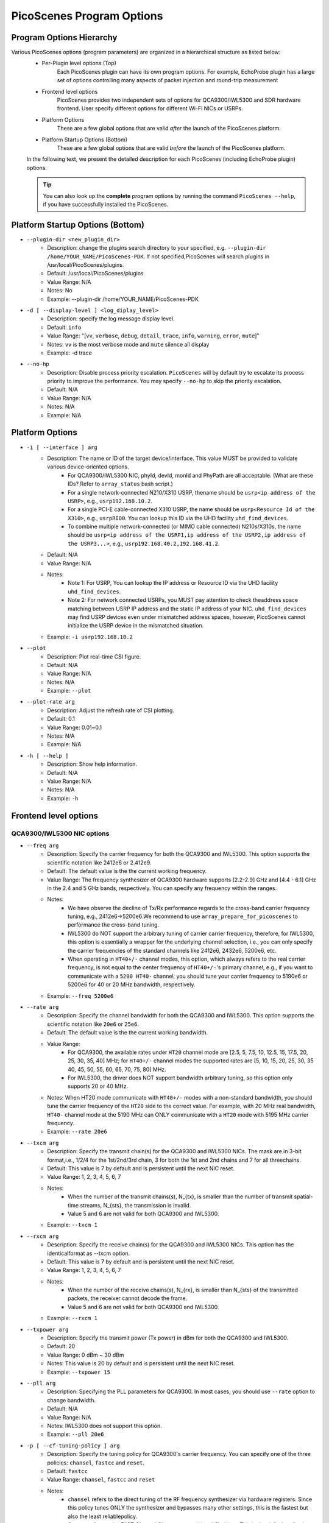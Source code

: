 PicoScenes Program Options
==============================

Program Options Hierarchy
-----------------------------

Various PicoScenes options (program parameters) are organized in a hierarchical structure as listed below:
    - Per-Plugin level options (Top)
        Each PicoScenes plugin can have its own program options. For example, EchoProbe plugin has a large set of options controlling many aspects of packet injection and round-trip measurement

    - Frontend level options
        PicoScenes provides two independent sets of options for QCA9300/IWL5300 and SDR hardware frontend. User specify different options for different Wi-Fi NICs or USRPs.

    - Platform Options
        These are a few global options that are valid *after* the launch of the PicoScenes platform.

    - Platform Startup Options (Bottom)
        These are a few global options that are valid *before* the launch of the PicoScenes platform.

    In the following text, we present the detailed description for each PicoScenes (including EchoProbe plugin) options.

    .. tip:: You can also look up the **complete** program options by running the command ``PicoScenes --help``, if you have successfully installed the PicoScenes.


Platform Startup Options (Bottom)
-----------------------------------
- ``--plugin-dir <new_plugin_dir>``
    + Description: change the plugins search directory to your specified, e.g.  ``--plugin-dir /home/YOUR_NAME/PicoScenes-PDK``. If not specified,PicoScenes will search plugins in /usr/local/PicoScenes/plugins.
    + Default: /usr/local/PicoScenes/plugins
    + Value Range: N/A
    + Notes: No
    + Example: --plugin-dir /home/YOUR_NAME/PicoScenes-PDK
- ``-d [ --display-level ] <log_diplay_level>``
    + Description: specify the log message display level.
    + Default: ``info``
    + Value Range: "[``vv``, ``verbose``, ``debug``, ``detail``, ``trace``, ``info``, ``warning``, ``error``, ``mute``]"
    + Notes: ``vv`` is the most verbose mode and ``mute`` silence all display
    + Example:  -d trace
- ``--no-hp``
    + Description: Disable process priority escalation. ``PicoScenes`` will by default try to escalate its process priority to improve the performance. You may specify ``--no-hp`` to skip the priority escalation.
    + Default: N/A
    + Value Range: N/A
    + Notes: N/A
    + Example: N/A



.. - ``-d --display-level <log_diplay_level>``
..     + Description: 
..     + Default: 
..     + Value Range: 
..     + Notes: 
..     + Example: 


Platform Options
-----------------------------------
- ``-i [ --interface ] arg``
    + Description: The name or ID of the target device/interface. This value MUST be provided to validate various device-oriented options.
        + For QCA9300/IWL5300 NIC, phyId, devId, monId and PhyPath are all acceptable. (What are these IDs? Refer to ``array_status`` bash script.)
        + For a single network-connected N210/X310 USRP, thename should be ``usrp<ip address of the USRP>``, e.g., ``usrp192.168.10.2``.
        + For a single PCI-E cable-connected X310 USRP, the name should be ``usrp<Resource Id of the X310>``, e.g., ``usrpRIO0``. You can lookup this ID via the UHD facility ``uhd_find_devices``.
        + To combine multiple network-connected (or MIMO cable connected) N210s/X310s, the name should be ``usrp<ip address of the USRP1,ip address of the USRP2,ip address of the USRP3...>``, e.g., ``usrp192.168.40.2,192.168.41.2``.
    + Default: N/A
    + Value Range: N/A
    + Notes: 
        + Note 1: For USRP, You can lookup the IP address or Resource ID via the UHD facility ``uhd_find_devices``. 
        + Note 2: For network connected USRPs, you MUST pay attention to check theaddress space matching between USRP IP address and the static IP address of your NIC. ``uhd_find_devices`` may find USRP devices even under mismatched address spaces, however, PicoScenes cannot initialize the USRP device in the mismatched situation.
    + Example: ``-i usrp192.168.10.2``
- ``--plot``
    + Description: Plot real-time CSI figure.
    + Default: N/A
    + Value Range: N/A
    + Notes: N/A
    + Example: ``--plot``

.. todo:: ``--plot-rate`` need to modify.

- ``--plot-rate arg``
    + Description: Adjust the refresh rate of CSI plotting.
    + Default: 0.1
    + Value Range: 0.01~0.1
    + Notes: N/A
    + Example: N/A
- ``-h [ --help ]``
    + Description: Show help information.
    + Default: N/A
    + Value Range: N/A
    + Notes: N/A
    + Example: ``-h``

Frontend level options
-----------------------------------
QCA9300/IWL5300 NIC options
+++++++++++++++++++++++++++++++++++
- ``--freq arg``
    + Description: Specify the carrier frequency for both the QCA9300 and IWL5300. This option supports the scientific notation like 2412e6 or 2.412e9.
    + Default: The default value is the the current working frequency.
    + Value Range: The frequency synthesizer of QCA9300 hardware supports [2.2-2.9] GHz and [4.4 - 6.1] GHz in the 2.4 and 5 GHz bands, respectively. You can specify any frequency within the ranges.
    + Notes: 
        + We have observe the decline of Tx/Rx performance regards to the cross-band carrier frequency tuning, e.g., 2412e6->5200e6.We recommend to use ``array_prepare_for_picoscenes`` to performance the cross-band tuning.
        + IWL5300 do NOT support the arbitrary tuning of carrier carrier frequency, therefore, for IWL5300, this option is essentially a wrapper for the underlying channel selection, i.e., you can only specify the carrier frequencies of the standard channels like 2412e6, 2432e6, 5200e6, etc.
        + When operating in ``HT40+/-`` channel modes, this option, which always refers to the real carrier frequency, is not equal to the center frequency of ``HT40+/-``'s primary channel, e.g., if you want to communicate with a ``5200 HT40-`` channel, you should tune your carrier frequency to 5190e6 or 5200e6 for 40 or 20 MHz bandwidth, respectively.
    + Example: ``--freq 5200e6``
- ``--rate arg``
    + Description: Specify the channel bandwidth for both the QCA9300 and IWL5300. This option supports the scientific notation like ``20e6`` or ``25e6``.
    + Default: The default value is the the current working bandwidth.
    + Value Range: 
        + For QCA9300, the available rates under ``HT20`` channel mode are [2.5, 5, 7.5, 10, 12.5, 15, 17.5, 20, 25, 30, 35, 40] MHz; for ``HT40+/-`` channel modes the supported rates are [5, 10, 15, 20, 25, 30, 35 40, 45, 50, 55, 60, 65, 70, 75, 80] MHz.
        + For IWL5300, the driver does NOT support bandwidth arbitrary tuning, so this option only supports 20 or 40 MHz.
    + Notes: When HT20 mode communicate with ``HT40+/-`` modes with a non-standard bandwidth, you should tune the carrier frequency of the ``HT20`` side to the correct value. For example, with 20 MHz real bandwidth, ``HT40-`` channel mode at the 5190 MHz can ONLY communicate with a ``HT20`` mode with 5195 MHz carrier frequency.
    + Example: ``--rate 20e6``
- ``--txcm arg``
    + Description: Specify the transmit chain(s) for the QCA9300 and IWL5300 NICs. The mask are in 3-bit format,i.e., 1/2/4 for the 1st/2nd/3rd chain, 3 for both the 1st and 2nd chains and 7 for all threechains. 
    + Default: This value is 7 by default and is persistent until the next NIC reset.
    + Value Range: 1, 2, 3, 4, 5, 6, 7
    + Notes: 
        + When the number of the transmit chains(s), N_{tx}, is smaller than the number of transmit spatial-time streams, N_{sts}, the transmission is invalid.
        + Value 5 and 6 are not valid for both QCA9300 and IWL5300.
    + Example: ``--txcm 1``
- ``--rxcm arg``
    + Description: Specify the receive chain(s) for the QCA9300 and IWL5300 NICs. This option has the identicalformat as --txcm option.
    + Default: This value is 7 by default and is persistent until the next NIC reset.
    + Value Range: 1, 2, 3, 4, 5, 6, 7
    + Notes: 
        + When the number of the receive chains(s), N_{rx}, is smaller than N_{sts} of the transmitted packets, the receiver cannot decode the frame.
        + Value 5 and 6 are not valid for both QCA9300 and IWL5300.
    + Example: ``--rxcm 1``
- ``--txpower arg``
    + Description: Specify the transmit power (Tx power) in dBm for both the QCA9300 and IWL5300.
    + Default: 20
    + Value Range: 0 dBm ~ 30 dBm
    + Notes: This value is 20 by default and is persistent until the next NIC reset.
    + Example: ``--txpower 15``
- ``--pll arg``
    + Description: Specifying the PLL parameters for QCA9300. In most cases, you should use ``--rate`` option to change bandwidth. 
    + Default: N/A
    + Value Range: N/A
    + Notes: IWL5300 does not support this option.
    + Example: ``--pll 20e6``
- ``-p [ --cf-tuning-policy ] arg``
    + Description: Specify the tuning policy for QCA9300's carrier frequency. You can specify one of the three policies: ``chansel``, ``fastcc`` and ``reset``.
    + Default: ``fastcc``
    + Value Range: ``chansel``, ``fastcc`` and ``reset``
    + Notes: 
        + ``chansel`` refers to the direct tuning of the RF frequency synthesizer via hardware registers. Since this policy tunes ONLY the synthesizer and bypasses many other settings, this is the fastest but also the least reliablepolicy.
        + ``fastcc`` refers to the FAST Channel Change protocol in ath9k driver. This is the default policy in both the ath9k driver and PicoScenes.In ath9k driver, ``fastcc`` handles all non-crossband channel change.
        + ``reset`` refers to the longer and more complete channel channel protocol in ath9k driver, which includes hardware reset. In ath9kdriver ``reset`` handels cross band channel change.
    + Example: ``-p chansel``

.. todo:: Un-finished ``--sf-tuning-policy arg``

- ``--sf-tuning-policy arg``
    + Description: Specifying the tuning policy for QCA9300's baseband PLL. You can specify 0 or 1 for this option. This is currently an un-finished option.
    + Default: N/A
    + Value Range: N/A
    + Notes: N/A
    + Example: N/A

USRP frontend options
+++++++++++++++++++++++++++++++++++
- ``--freq arg``
    + Description: Specify the carrier frequency for SDR frontend. This option supports the scientific notation like 2412e6 or 2.412e9.
    + Default: This option has NO default value and is not persistent. You should specify it every time.
    + Value Range: N/A
    + Notes: 
        + The value range is based on your hardware. For example, UBX-40/160 daughterboard supports a range of 10-6000MHz. 
        + This option sets the same carrier frequency for both the Tx and Rx chains, though the hardware supports setting different frequencies for them.
        + For multi-channel configurations (multiple USRPs synchronized by MIMO cable or external clock source, or both channels of X310), this option will set the same frequency for each channel.
    + Example: ``--freq 5200e6``
- ``--rate arg``
    + Description: Specify the baseband sampling rate (or bandwidth) for SDR frontend. This option supports the scientific notation like 25e6 or 40e6.
    + Default: This option has NO default value and is not persistent. You should specify it every time.
    + Value Range: N/A
    + Notes: 
        + The value range is based on your hardware. For example, X310 motherboard supports a maximum sampling rate of 200 MHz. 
        + This option sets the same sampling rate for both the Tx and Rx chains, though the hardware supports setting different sampling rates for them.
        + Different hardware has different tuning granularity. For example, you can only specify 200/INT_N MHz sampling rate where INT_N is a positive integer.
    + Example: ``--rate 20e6``
- ``--tx-resample-ratio arg``
    + Description: Specify the Tx resampling ratio. This is a software-based Tx resampling mechanism to enable arbitrary channel bandwidth. For example, X310 cannot tune the baseband sampling rate to 80 MHz. To overcome this issues, we can tune the hardware to 100 MHz (by ``--rate 100e6``) andthen resample the Tx signal by 0.8 (by ``--tx-resample-ratio 0.8``).
    + Default: 1.0
    + Value Range: 0 ~ 1.0
    + Notes: 
        + This option is implemented byzero-order interpolation in software side, i.e., generate the signal by 80 MHzthen interpolate the signal to 100 MHz.
        + This interpolation is implemented by software, therefore the performance decline should be expected.
    + Example: ``--tx-resample-ratio 0.8``
- ``--rx-resample-ratio arg``
    + Description: Specify the Rx resampling ratio. This is a software-based Rx resampling mechanism to enable arbitrary channel bandwidth.For example, X310 cannot tune the baseband sampling rate to 80 MHz. To overcome this issues, we can tune the hardware to 100 MHz (by ``--rate 100e6``) andthen resample the Rx signal by 0.8 (by ``--rx-resample-ratio 0.8``).
    + Default: 1.0
    + Value Range: 0 ~ 1.0
    + Notes: 
        + This option is implemented byuniform signal dropping in software side,i.e., receive the signal by 100 MHz rate then decimate the signal to 80 MHz.
        + This resample is implemented by software, therefore the performance decline should be expected.
    + Example: ``--rx-resample-ratio 1.0``
- ``--clock-source arg``
    + Description: Specify the clock and time source for SDRfrontend.
    + Default: ``internal``
    + Value Range: ``internal``, ``external``, ``mimo``.
    + Notes: You can specify ``external`` for G-Octoclock based clock source or ``mimo`` for N210 MIMO-cable based clock source sharing.
    + Example: ``--clock-source external``
- ``--cfo arg``
    + Description: Specify the carrier frequency offset for Tx baseband. This option supports the scientific notation like 1e3 (1000 Hz cfo). This option is implemented by Wi-Fi baseband software, therefore the performance decline should be expected.
    + Default: 0.0
    + Value Range: N/A
    + Notes: N/A
    + Example: ``--cfo 1e3``
- ``--sfo arg``
    + Description: Specify the sampling rate offset for Tx baseband. This option supports the scientific notation like 1e3 (1000 Hz sfo). This option is implemented by Wi-Fi baseband software,  therefore the performance decline should be expected.
    + Default: 0.0
    + Value Range: N/A
    + Notes: N/A
    + Example: ``--sfo 1e3``
- ``--master-clock-rate arg``
    + Description: Specify the master clock rate of USRP. For Wi-Fi communication
    + Default: For N210 and X310, the default value is 100e6 and 200e6 respectively.
    + Value Range: N/A
    + Notes: N/A
    + Example: ``--master-clock-rate 100e6``
- ``--tx-channel arg``
    + Description: Specify the Tx channel(s) for SDR frontend. The default value is 0, which mean 0-th channel. Multiple channel numbers are separated by a comma `,`.In multi-channel configurations, taking two combined X310s for example, you can specify ``0,1,2,3`` to use all 4 channels for Tx. You can also skip some of them, such as ``0,2,3`` which specify the 0-th, 1st and 3rd antenna for Tx.
    + Value Range: N/A
    + Notes: 
        + the order does not matter. ``0,2,3`` is equal to ``3,2,0``.
        + The physical mapping between the channel number and antenna is ordered. For example, assuming that we combine two X310s together with ``-i usrp192.168.40.2,192.168.41.2``, 0-th and 1st antennas correspond to the left and right daughterboards of the X310 with IP address 192.168.40.2; and 2nd and 3rd antennas correspond to the left and rightdaughterboards of the X310 with IP address 192.168.41.2.
    + Example: ``--tx-channel 0,1``
- ``--rx-channel arg``
    + Description: Specify the Tx channel(s) for SDR frontend. The default value is 0, which mean 0-th channel. Multiple channel numbers are separated by a comma `,`.This option has the identical format as ``--tx-channel``.
    + Default: ``0``
    + Value Range: N/A
    + Notes: N/A
    + Example: ``--rx-channel 0,1``
- ``--rx-cbw arg``
    + Description: Specify the Channel Bandwidth (CBW) for Rx baseband. You can specify ``20``, ``40``, ``80`` or ``160``, which corresponds to 20/40/80/160MHz CBW for Rx baseband.
    + Default: ``20``
    + Value Range: ``20``, ``40``, ``80``, ``160``
    + Notes: In order to receive and correctly decode the packet transmitted in HT20/HT40/VHT80/VHT160 formats, you must specify Rx CBW to 20/40/80/160, respectively.
    + Example: ``--rx-cbw 40``
- ``--rx-ant arg``
    + Description: Specify to use which RX antenna
    + Default: ``RX2``
    + Value Range: ``TX/RX``, ``RX2``
    + Notes: For USRP UBX/CBX/SBX daughterboard, TX/RX or RX2
    + Example: ``--rx-ant TX/RX``
- ``--txpower arg``
    + Description: Tx gain.
    + Default: N/A
    + Value Range: 0 ~ 38 dB
    + Notes: N/A
    + Example: ``--txpower 20``
- ``--rx-gain arg``
    + Description: Rx gain.
    + Default: N/A
    + Value Range: 0 ~ 38 dB
    + Notes: N/A
    + Example: ``--rx-gain 20``
- ``--filter-bw arg``
    + Description: Baseband filter bandwidth (unit in Hz, scientific notation supported)
    + Default: N/A
    + Value Range: N/A
    + Notes: N/A
    + Example: N/A
- ``--tx-to-file arg``
    + Description: Supply a file name (without extension, just the name), ``PicoScenes`` will save all the Tx signals to file. The signals will be save to a ``.bbsignals`` file with the specified file name.
    + Default: N/A
    + Value Range: N/A
    + Notes: N/A
    + Example: ``tx-to-file demo``
- ``--tx-from-file arg``
    + Description: Supply a file name (without extension, just the name), PicoScenes will replay the signal save in the ``.bbsignals`` file as if the signal is generated from the baseband.
    + Default: N/A
    + Value Range: N/A
    + Notes: N/A
    + Example: ``--tx-from-file demo``
- ``--tx-from-file-delay arg``
    + Description: The delay (in ms) before Tx signal replay.
    + Default: N/A
    + Value Range: N/A
    + Notes: N/A
    + Example: ``--tx-from-file-delay 1000``
- ``--rx-to-file arg ``
    + Description: Dump baseband signals received from SDR device to a ``.bbsignals`` file with the specified file name. This is actually theRx signal recorder.
    + Default: N/A
    + Value Range: N/A
    + Notes: When rx-to-file is ON, the received signal will NOT be sent to baseband for decoding.
    + Example: ``--rx-to-file demo``
- ``--rx-from-file arg``
    + Description: Replay baseband signals saved in the ``.bbsignals`` file as if the signal is received from the RF frontend. This is actually the Rx signal replay.
    + Default: N/A
    + Value Range: N/A
    + Notes: The Rx signal replay keeps the same pace with the Rx baseband, thereforethere will be no signal dropping.
    + Example: ``--rx-from-file demo``
- ``--rx-sensitivity arg``
    + Description: Specify the lowest power level (specified in dB) above the rx noise floor to trigger packet detection.
    + Default: 5
    + Value Range: N/A
    + Notes: N/A
    + Example: ``--rx-sensitivity 10``
- ``--rx-cp-offset arg``
    + Description: Specify at which position of Cyclic Prefix is regard as the start of OFDM signal (pre-advancement)
    + Default: 0.75
    + Value Range: 0 ~ 1
    + Notes: N/A
    + Example: ``--rx-cp-offset 0.5``
- ``--tx-iq-mismatch arg``
    + Description: Specify Tx I/Q mismatch, for example ``1.5 15`` means 1.5dB Tx I/Q ratio and 15 degree of Tx I/Q crosstalk
    + Default: N/A
    + Value Range: N/A
    + Notes: N/A
    + Example: ``tx-iq-mismatch "1.5 15"``
- ``--rx-iq-mismatch arg``
    + Description: Specify Rx I/Q mismatch, for example ``1.5 15`` means 1.5dB Rx I/Q ratio and 15 degree of Rx I/Q crosstalk
    + Default: N/A
    + Value Range: N/A
    + Notes: N/A
    + Example: ``rx-iq-mismatch "1.5 15"``
- ``--disable-1ant-tx-4-extra-sounding``
    + Description: Enable a special HT-LTF demodulation mode when signal is received from a transmitter with only 1 TX antenna.
    + Default: N/A
    + Value Range: N/A
    + Notes: N/A
    + Example: ``--disable-1ant-tx-4-extra-sounding``
- ``--enable-loopback``
    + Description: Enable USRP Rx loopback signal from Tx.
    + Default: N/A
    + Value Range: N/A
    + Notes: N/A
    + Example: ``--enable-loopback``
- ``--enable-hw-acc``
    + Description: enable/or disable hardware acceleration for Wi-Fi packet detection (enabling requires our special firmware, false as default).
    + Default: N/A
    + Value Range: N/A
    + Notes: N/A
    + Example: ``--enable-hw-acc``

Per-Plugin level options (Top)
-----------------------------------

Echo probe option
+++++++++++++++++++++++++++++++++++
- ``-mode arg``
    + Description: Working mode.
    + Default: N/A
    + Value Range: ``injector``, ``logger```, ``initiator``, ``responder``
    + Notes: N/A
    + Example: ``--mode injector``

EchoProbe initiator options
+++++++++++++++++++++++++++++++++++
- ``--target-mac-address``
    + Description: MAC address of the injection target [ magic Intel ``00:16:ea:12:34:56`` is default].
    + Default: N/A
    + Value Range: N/A
    + Notes: N/A
    + Example: N/A
- ``--5300``
    + Description: Both Destination and Source MAC addresses are set to [ magic Intel ``00:16:ea:12:34:56`` ].
    + Default: N/A
    + Value Range: N/A
    + Notes: N/A
    + Example: N/A
- ``--cf``
    + Description: MATLAB-style specification for carrier frequency scan range, format ``begin:step:end``.
    + Default: N/A
    + Value Range: N/A
    + Notes: N/A
    + Example: ``--cf 5200e6:20e6:5800e6``
- ``--sf``
    + Description: MATLAB-style specification for baseband sampling frequency multipler scan range, format ``begin:step:end``.
    + Default: N/A
    + Value Range: N/A
    + Notes: N/A
    + Example: ``--sf 10e6:5e6:20e6``
- ``--repeat``
    + Description: The injection number per cf/bw combination.
    + Default: 100
    + Value Range: N/A
    + Notes: N/A
    + Example: ``--repeat 1e4``
- ``--delay``
    + Description: The delay between successive injections(unit in us).
    + Default: 5e5
    + Value Range: N/A
    + Notes: N/A
    + Example: ``--delay 5e3``
- ``--delayed-start``
    + Description: A one-time delay before injection(unit in us)
    + Default: 0
    + Value Range: N/A
    + Notes: N/A
    + Example: ``--delayed-start 5e5``
- ``--format``
    + Description: 802.11 frame format.
    + Default: HT
    + Value Range: ``nonHT``, ``HT``, ``VHT``, ``HESU``
    + Notes: N/A
    + Example: ``--format VHT``
- ``--cbw``
    + Description: Channel Bandwidth (CBW) for injection(unit in MHz).
    + Default: 20
    + Value Range: ``20``, ``40``, ``80``, ``160``
    + Notes: N/A
    + Example: ``--cbw 40``
- ``--mcs``
    + Description: The MCS index for one single spatial stream.
    + Default: 0
    + Value Range: 0 ~ 11
    + Notes: N/A
    + Example: ``--mcs 4``
- ``--sts``
    + Description: Number of spatial time stream (STS).
    + Default: 1
    + Value Range: 1 ~ 4
    + Notes: N/A
    + Example: ``--sts 2``
- ``--ess``
    + Description: Number of Extension Spatial Stream for TX.
    + Default: 0
    + Value Range: 0 ~ 3
    + Notes: N/A
    + Example: ``--ess 2``
- ``--gi``
    + Description: Guarding Interval.
    + Default: 800
    + Value Range: ``400``, ``800``, ``1600``, ``3200``
    + Notes: N/A
    + Example: ``--gi 1600``
- ``--coding``
    + Description: Code scheme.
    + Default: BCC
    + Value Range: ``LDPC``, ``BCC``
    + Notes: N/A
    + Example: ``--coding LDPC``
- ``--injector-content``
    + Description: Content type for injector mode.
    + Default: full
    + Value Range: ``full``, ``header``, ``ndp``
    + Notes: N/A
    + Example: ``--injector-content header``
- ``--ifs``
    + Description: Inter-Frame Spacing in seconds.
    + Default: 20e-6
    + Value Range: N/A
    + Notes: N/A
    + Example: ``--ifs 10e-6``

Echo responder options
+++++++++++++++++++++++++++++++++++
- ``--ack-type``
    + Description: EchoProbe reply strategy.
    + Default: full
    + Value Range: ``full``, ``csi``, ``extra``, ``header``
    + Notes: N/A
    + Example: ``--ack-type csi``
- ``--ack-mcs``
    + Description: MCS value (for one single spatial stream) for ack packets, unspecified as default.
    + Default: N/A
    + Value Range: 0 ~ 11
    + Notes: N/A
    + Example: ``--ack-mcs 4``
- ``--ack-sts``
    + Description: The number of spatial time stream (STS) for ack packets, unspecified as default.
    + Default: N/A
    + Value Range: 0 ~ 23
    + Notes: N/A
    + Example: ``--ack-sts 3``
- ``--ack-cbw``
    + Description: Bandwidth for ack packets (unit in MHz), unspecified as default.
    + Default: N/A
    + Value Range:  ``20``, ``40``, ``80``, ``160``
    + Notes: N/A
    + Example: ``--ack-cbw 40``
- ``--ack-gi``
    + Description: Guarding-interval for ack packets, unspecified as default.
    + Default: N/A
    + Value Range:  ``400``, ``800``, ``1600``, ``3200``
    + Notes: N/A
    + Example: ``--ack-gi 800``
